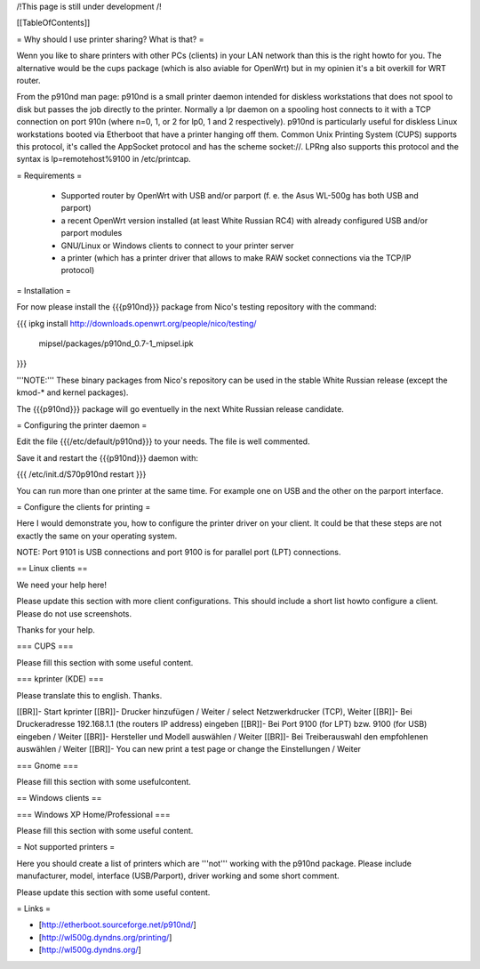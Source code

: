 /!\ This page is still under development /!\


[[TableOfContents]]


= Why should I use printer sharing? What is that? =

Wenn you like to share printers with other PCs (clients) in your
LAN network than this is the right howto for you. The alternative
would be the cups package (which is also aviable for OpenWrt) but
in my opinien it's a bit overkill for WRT router.

From the p910nd man page:
p910nd is a small printer daemon intended for diskless workstations
that does not spool to disk but passes the job directly to the
printer. Normally a lpr daemon on a spooling host connects to it with
a TCP connection on port 910n (where n=0, 1, or 2 for lp0, 1 and 2
respectively). p910nd is particularly useful for diskless Linux
workstations booted via Etherboot that have a printer hanging off
them. Common Unix Printing System (CUPS) supports this protocol, it's
called the AppSocket protocol and has the scheme socket://. LPRng also
supports this protocol and the syntax is lp=remotehost%9100
in /etc/printcap.


= Requirements =

   * Supported router by OpenWrt with USB and/or parport (f. e.
     the Asus WL-500g has both USB and parport)
   * a recent OpenWrt version installed (at least White Russian RC4)
     with already configured USB and/or parport modules
   * GNU/Linux or Windows clients to connect to your printer server
   * a printer (which has a printer driver that allows to make RAW
     socket connections via the TCP/IP protocol)


= Installation =

For now please install the {{{p910nd}}} package from Nico's testing
repository with the command:

{{{
ipkg install http://downloads.openwrt.org/people/nico/testing/ \
        mipsel/packages/p910nd_0.7-1_mipsel.ipk
}}}

'''NOTE:''' These binary packages from Nico's repository can be used
in the stable White Russian release (except the kmod-* and kernel
packages).

The {{{p910nd}}} package will go eventuelly in the next White Russian
release candidate.


= Configuring the printer daemon =

Edit the file {{{/etc/default/p910nd}}} to your needs. The file is
well commented.

Save it and restart the {{{p910nd}}} daemon with:

{{{
/etc/init.d/S70p910nd restart
}}}

You can run more than one printer at the same time. For example
one on USB and the other on the parport interface.


= Configure the clients for printing =

Here I would demonstrate you, how to configure the printer driver
on your client. It could be that these steps are not exactly the
same on your operating system.

NOTE: Port 9101 is USB connections and port 9100 is for parallel
port (LPT) connections.


== Linux clients ==

We need your help here!

Please update this section with more client configurations. This
should include a short list howto configure a client. Please do not
use screenshots.

Thanks for your help.

=== CUPS ===

Please fill this section with some useful content.


=== kprinter (KDE) ===

Please translate this to english. Thanks.

[[BR]]- Start kprinter
[[BR]]- Drucker hinzufügen / Weiter / select Netzwerkdrucker (TCP), Weiter
[[BR]]- Bei Druckeradresse 192.168.1.1 (the routers IP address) eingeben
[[BR]]- Bei Port 9100 (for LPT) bzw. 9100 (for USB) eingeben / Weiter
[[BR]]- Hersteller und Modell auswählen / Weiter
[[BR]]- Bei Treiberauswahl den empfohlenen auswählen / Weiter
[[BR]]- You can new print a test page or change the Einstellungen / Weiter


=== Gnome ===

Please fill this section with some usefulcontent.


== Windows clients ==


=== Windows XP Home/Professional ===

Please fill this section with some useful content.


= Not supported printers =

Here you should create a list of printers which are '''not''' working
with the p910nd package. Please include manufacturer, model,
interface (USB/Parport), driver working  and some short comment.

Please update this section with some useful content.


= Links =

- [http://etherboot.sourceforge.net/p910nd/]
- [http://wl500g.dyndns.org/printing/]
- [http://wl500g.dyndns.org/]
